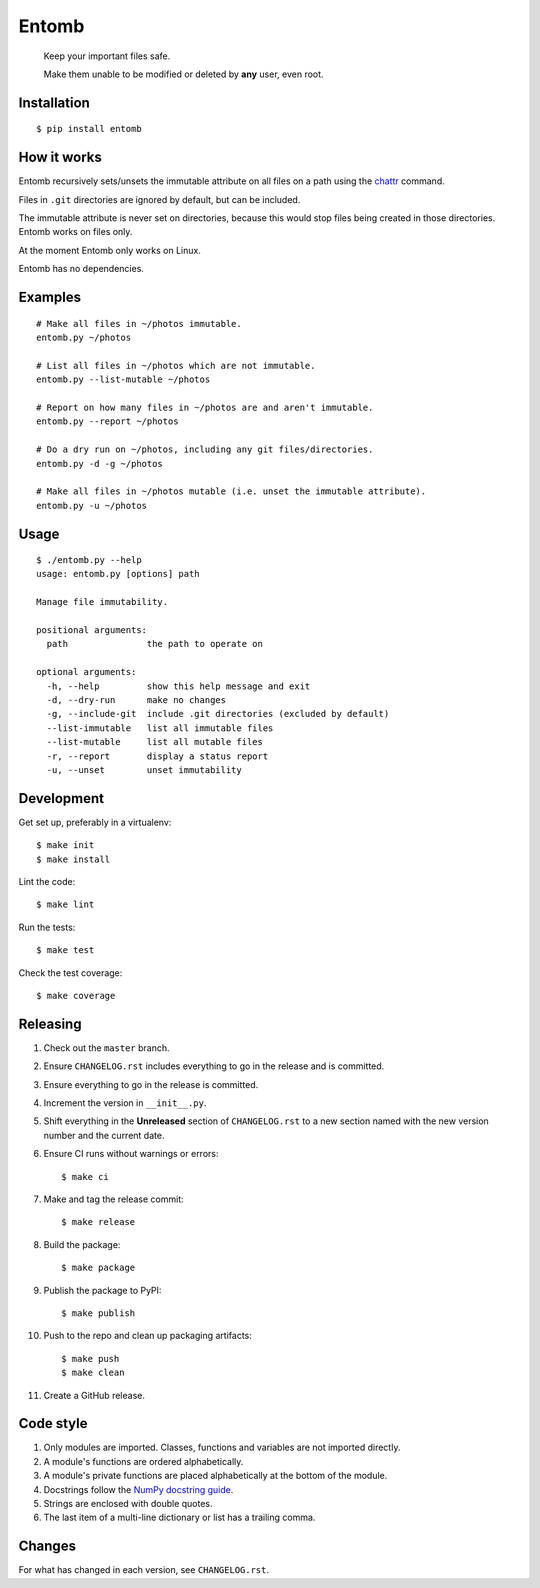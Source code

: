 ======
Entomb
======

    Keep your important files safe.

    Make them unable to be modified or deleted by **any** user, even root.


Installation
------------

::

    $ pip install entomb


How it works
------------

Entomb recursively sets/unsets the immutable attribute on all files on a path
using the `chattr <https://en.wikipedia.org/wiki/Chattr>`_  command.

Files in ``.git`` directories are ignored by default, but can be included.

The immutable attribute is never set on directories, because this would stop
files being created in those directories. Entomb works on files only.

At the moment Entomb only works on Linux.

Entomb has no dependencies.


Examples
--------

::

    # Make all files in ~/photos immutable.
    entomb.py ~/photos

    # List all files in ~/photos which are not immutable.
    entomb.py --list-mutable ~/photos

    # Report on how many files in ~/photos are and aren't immutable.
    entomb.py --report ~/photos

    # Do a dry run on ~/photos, including any git files/directories.
    entomb.py -d -g ~/photos

    # Make all files in ~/photos mutable (i.e. unset the immutable attribute).
    entomb.py -u ~/photos


Usage
-----

::

    $ ./entomb.py --help
    usage: entomb.py [options] path

    Manage file immutability.

    positional arguments:
      path               the path to operate on

    optional arguments:
      -h, --help         show this help message and exit
      -d, --dry-run      make no changes
      -g, --include-git  include .git directories (excluded by default)
      --list-immutable   list all immutable files
      --list-mutable     list all mutable files
      -r, --report       display a status report
      -u, --unset        unset immutability


Development
-----------

Get set up, preferably in a virtualenv::

    $ make init
    $ make install

Lint the code::

    $ make lint

Run the tests::

    $ make test

Check the test coverage::

    $ make coverage


Releasing
---------

#. Check out the ``master`` branch.

#. Ensure ``CHANGELOG.rst`` includes everything to go in the release and is
   committed.

#. Ensure everything to go in the release is committed.

#. Increment the version in ``__init__.py``.

#. Shift everything in the **Unreleased** section of ``CHANGELOG.rst`` to a new
   section named with the new version number and the current date.

#. Ensure CI runs without warnings or errors::

    $ make ci

#. Make and tag the release commit::

    $ make release

#. Build the package::

    $ make package

#. Publish the package to PyPI::

    $ make publish

#. Push to the repo and clean up packaging artifacts::

    $ make push
    $ make clean

#. Create a GitHub release.


Code style
----------

#. Only modules are imported. Classes, functions and variables are not imported
   directly.

#. A module's functions are ordered alphabetically.

#. A module's private functions are placed alphabetically at the bottom of the
   module.

#. Docstrings follow the `NumPy docstring guide
   <https://numpydoc.readthedocs.io/en/latest/format.html>`_.

#. Strings are enclosed with double quotes.

#. The last item of a multi-line dictionary or list has a trailing comma.


Changes
-------

For what has changed in each version, see ``CHANGELOG.rst``.
